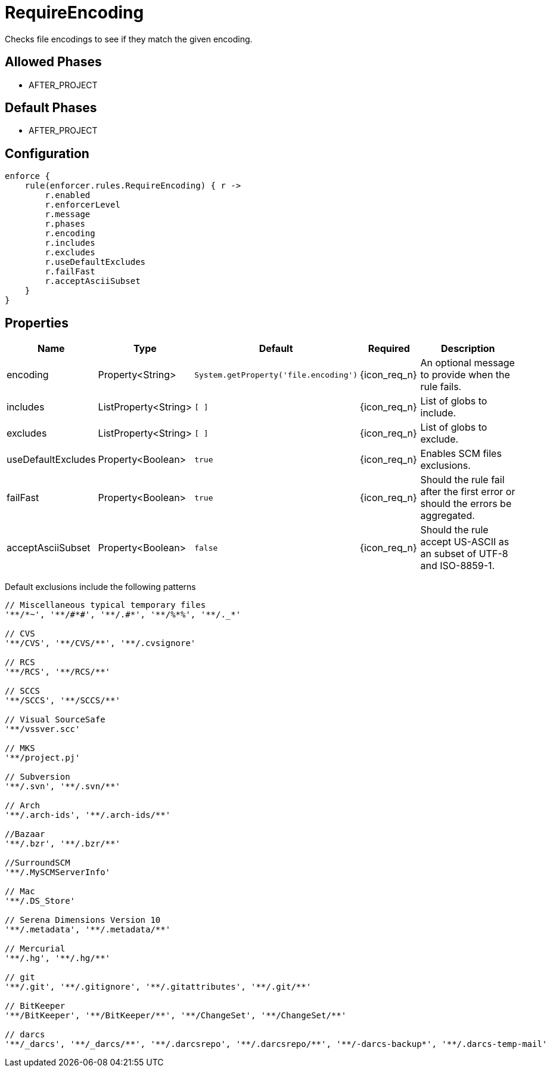 
= RequireEncoding

Checks file encodings to see if they match the given encoding.

== Allowed Phases
* AFTER_PROJECT

== Default Phases
* AFTER_PROJECT

== Configuration
[source,groovy]
[subs="+macros"]
----
enforce {
    rule(enforcer.rules.RequireEncoding) { r ->
        r.enabled
        r.enforcerLevel
        r.message
        r.phases
        r.encoding
        r.includes
        r.excludes
        r.useDefaultExcludes
        r.failFast
        r.acceptAsciiSubset
    }
}
----

== Properties

[%header, cols="<,<,<,^,<4"]
|===
| Name
| Type
| Default
| Required
| Description

| encoding
| Property<String>
| `System.getProperty('file.encoding')`
| {icon_req_n}
| An optional message to provide when the rule fails.

| includes
| ListProperty<String>
| `[ ]`
| {icon_req_n}
| List of globs to include.

| excludes
| ListProperty<String>
| `[ ]`
| {icon_req_n}
| List of globs to exclude.

| useDefaultExcludes
| Property<Boolean>
| `true`
| {icon_req_n}
| Enables SCM files exclusions.

| failFast
| Property<Boolean>
| `true`
| {icon_req_n}
| Should the rule fail after the first error or should the errors be aggregated.

| acceptAsciiSubset
| Property<Boolean>
| `false`
| {icon_req_n}
| Should the rule accept US-ASCII as an subset of UTF-8 and ISO-8859-1.

|===

Default exclusions include the following patterns

[source]
----
// Miscellaneous typical temporary files
'**/*~', '**/#*#', '**/.#*', '**/%*%', '**/._*'

// CVS
'**/CVS', '**/CVS/**', '**/.cvsignore'

// RCS
'**/RCS', '**/RCS/**'

// SCCS
'**/SCCS', '**/SCCS/**'

// Visual SourceSafe
'**/vssver.scc'

// MKS
'**/project.pj'

// Subversion
'**/.svn', '**/.svn/**'

// Arch
'**/.arch-ids', '**/.arch-ids/**'

//Bazaar
'**/.bzr', '**/.bzr/**'

//SurroundSCM
'**/.MySCMServerInfo'

// Mac
'**/.DS_Store'

// Serena Dimensions Version 10
'**/.metadata', '**/.metadata/**'

// Mercurial
'**/.hg', '**/.hg/**'

// git
'**/.git', '**/.gitignore', '**/.gitattributes', '**/.git/**'

// BitKeeper
'**/BitKeeper', '**/BitKeeper/**', '**/ChangeSet', '**/ChangeSet/**'

// darcs
'**/_darcs', '**/_darcs/**', '**/.darcsrepo', '**/.darcsrepo/**', '**/-darcs-backup*', '**/.darcs-temp-mail'
----

